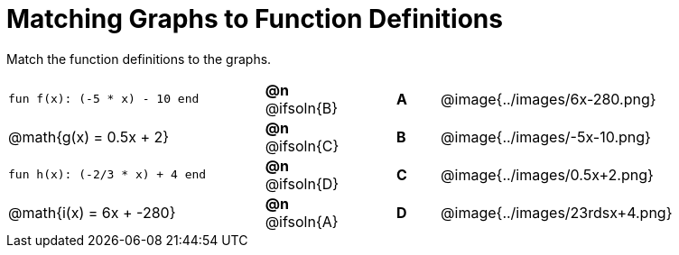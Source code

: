 = Matching Graphs to Function Definitions

++++
<style>
#content .literalblock {margin-bottom: 0px;}
#content img { width: 85%; }
#content td {padding: 0px !important;}
#content td p { padding: margin 0px;}

/* Format matching answers to render with an arrow */
.solution::before{ content: ' → '; }
</style>
++++

Match the function definitions to the graphs.

// Source file for these images is available at
// https://www.desmos.com/calculator/0wjvbfclxs

[.FillVerticalSpace, cols=">.^6a,>.^2a,1,^.^1a,^.^8a",stripes="none",frame="none", grid="none"]
|===
| `fun f(x): (-5 * x) - 10 end`
| *@n* @ifsoln{B}||*A*
| @image{../images/6x-280.png}

// from https://www.desmos.com/calculator/fysot5cgog
| @math{g(x) = 0.5x + 2}
| *@n* @ifsoln{C}||*B*
| @image{../images/-5x-10.png}


| `fun h(x): (-2/3 * x) + 4 end`
| *@n* @ifsoln{D}||*C*
| @image{../images/0.5x+2.png}

// From https://www.desmos.com/calculator/udspfgz0mg
| @math{i(x) = 6x + -280}
| *@n* @ifsoln{A}||*D*
| @image{../images/23rdsx+4.png}

|===

